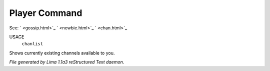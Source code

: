 Player Command
==============

See: ` <gossip.html>`_ ` <newbie.html>`_ ` <chan.html>`_ 

USAGE
   ``chanlist``

Shows currently existing channels available to you.

.. TAGS: RST



*File generated by Lima 1.1a3 reStructured Text daemon.*
